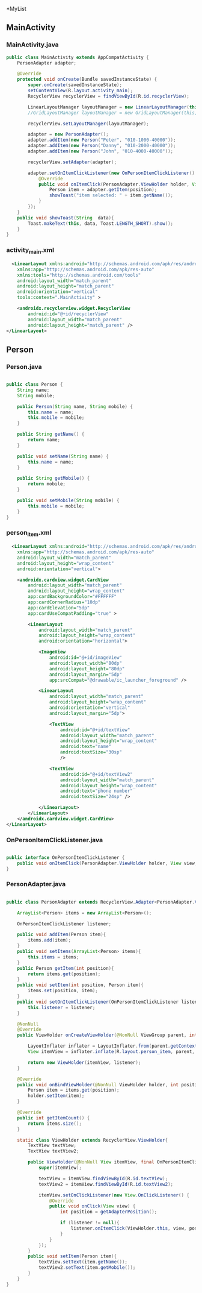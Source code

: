 *MyList
** MainActivity
*** MainActivity.java
#+begin_src java
public class MainActivity extends AppCompatActivity {
    PersonAdapter adapter;

    @Override
    protected void onCreate(Bundle savedInstanceState) {
        super.onCreate(savedInstanceState);
        setContentView(R.layout.activity_main);
        RecyclerView recyclerView = findViewById(R.id.recyclerView);

        LinearLayoutManager layoutManager = new LinearLayoutManager(this, LinearLayoutManager.VERTICAL, false);
        //GridLayoutManager layoutManager = new GridLayoutManager(this, 2);

        recyclerView.setLayoutManager(layoutManager);

        adapter = new PersonAdapter();
        adapter.addItem(new Person("Peter", "010-1000-40000"));
        adapter.addItem(new Person("Danny", "010-2000-40000"));
        adapter.addItem(new Person("John", "010-4000-40000"));

        recyclerView.setAdapter(adapter);

        adapter.setOnItemClickListener(new OnPersonItemClickListener() {
            @Override
            public void onItemClick(PersonAdapter.ViewHolder holder, View view, int position) {
                Person item = adapter.getItem(position);
                showToast("item selected: " + item.getName());
            }
        });
    }
    public void showToast(String  data){
        Toast.makeText(this, data, Toast.LENGTH_SHORT).show();
    }
} 
#+end_src

*** activity_main.xml
#+begin_src xml
  <LinearLayout xmlns:android="http://schemas.android.com/apk/res/android"
    xmlns:app="http://schemas.android.com/apk/res-auto"
    xmlns:tools="http://schemas.android.com/tools"
    android:layout_width="match_parent"
    android:layout_height="match_parent"
    android:orientation="vertical"
    tools:context=".MainActivity" >

    <androidx.recyclerview.widget.RecyclerView
        android:id="@+id/recyclerView"
        android:layout_width="match_parent"
        android:layout_height="match_parent" />
</LinearLayout>
#+end_src


** Person
*** Person.java
#+begin_src java
  
public class Person {
    String name;
    String mobile;

    public Person(String name, String mobile) {
        this.name = name;
        this.mobile = mobile;
    }

    public String getName() {
        return name;
    }

    public void setName(String name) {
        this.name = name;
    }

    public String getMobile() {
        return mobile;
    }

    public void setMobile(String mobile) {
        this.mobile = mobile;
    }
}

#+end_src

*** person_item.xml
#+begin_src xml
  <LinearLayout xmlns:android="http://schemas.android.com/apk/res/android"
    xmlns:app="http://schemas.android.com/apk/res-auto"
    android:layout_width="match_parent"
    android:layout_height="wrap_content"
    android:orientation="vertical">

    <androidx.cardview.widget.CardView
        android:layout_width="match_parent"
        android:layout_height="wrap_content"
        app:cardBackgroundColor="#FFFFFF"
        app:cardCornerRadius="10dp"
        app:cardElevation="5dp"
        app:cardUseCompatPadding="true" >

        <LinearLayout
            android:layout_width="match_parent"
            android:layout_height="wrap_content"
            android:orientation="horizontal">

            <ImageView
                android:id="@+id/imageView"
                android:layout_width="80dp"
                android:layout_height="80dp"
                android:layout_margin="5dp"
                app:srcCompat="@drawable/ic_launcher_foreground" />

            <LinearLayout
                android:layout_width="match_parent"
                android:layout_height="wrap_content"
                android:orientation="vertical"
                android:layout_margin="5dp">

                <TextView
                    android:id="@+id/textView"
                    android:layout_width="match_parent"
                    android:layout_height="wrap_content"
                    android:text="name"
                    android:textSize="30sp"
                    />

                <TextView
                    android:id="@+id/textView2"
                    android:layout_width="match_parent"
                    android:layout_height="wrap_content"
                    android:text="phone number"
                    android:textSize="24sp" />

            </LinearLayout>
        </LinearLayout>
    </androidx.cardview.widget.CardView>
</LinearLayout>
#+end_src

*** OnPersonItemClickListener.java
#+begin_src java
  
public interface OnPersonItemClickListener {
    public void onItemClick(PersonAdapter.ViewHolder holder, View view, int position);
}

#+end_src

*** PersonAdapter.java
#+begin_src java
  
public class PersonAdapter extends RecyclerView.Adapter<PersonAdapter.ViewHolder>{

    ArrayList<Person> items = new ArrayList<Person>();

    OnPersonItemClickListener listener;

    public void addItem(Person item){
        items.add(item);
    }
    public void setItems(ArrayList<Person> items){
        this.items = items;
    }
    public Person getItem(int position){
        return items.get(position);
    }
    public void setItem(int position, Person item){
        items.set(position, item);
    }
    public void setOnItemClickListener(OnPersonItemClickListener listener){
        this.listener = listener;
    }

    @NonNull
    @Override
    public ViewHolder onCreateViewHolder(@NonNull ViewGroup parent, int viewType) {

        LayoutInflater inflater = LayoutInflater.from(parent.getContext());
        View itemView = inflater.inflate(R.layout.person_item, parent, false);

        return new ViewHolder(itemView, listener);
    }

    @Override
    public void onBindViewHolder(@NonNull ViewHolder holder, int position) {
        Person item = items.get(position);
        holder.setItem(item);
    }

    @Override
    public int getItemCount() {
        return items.size();
    }

    static class ViewHolder extends RecyclerView.ViewHolder{
        TextView textView;
        TextView textView2;

        public ViewHolder(@NonNull View itemView, final OnPersonItemClickListener listener) {
            super(itemView);

            textView = itemView.findViewById(R.id.textView);
            textView2 = itemView.findViewById(R.id.textView2);

            itemView.setOnClickListener(new View.OnClickListener() {
                @Override
                public void onClick(View view) {
                    int position = getAdapterPosition();

                    if (listener != null){
                        listener.onItemClick(ViewHolder.this, view, position);
                    }
                }
            });
        }
        public void setItem(Person item){
            textView.setText(item.getName());
            textView2.setText(item.getMobile());
        }
    }
}

#+end_src
